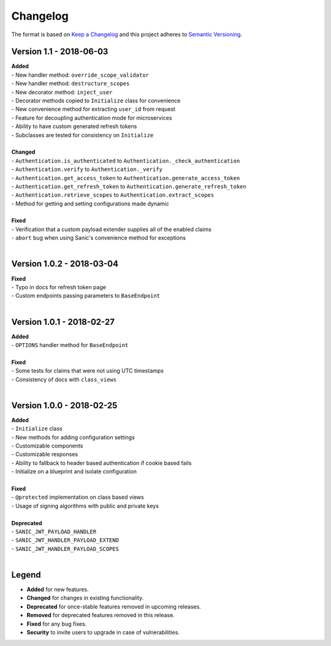 =========
Changelog
=========

The format is based on `Keep a Changelog <http://keepachangelog.com/en/1.0.0/>`_ and this project adheres to `Semantic Versioning <http://semver.org/spec/v2.0.0.html>`_.

+++++++++++++++++++++++++
Version 1.1 - 2018-06-03
+++++++++++++++++++++++++

| **Added**
| - New handler method: ``override_scope_validator``
| - New handler method: ``destructure_scopes``
| - New decorator method: ``inject_user``
| - Decorator methods copied to ``Initialize`` class for convenience
| - New convenience method for extracting ``user_id`` from request
| - Feature for decoupling authentication mode for microservices
| - Ability to have custom generated refresh tokens
| - Subclasses are tested for consistency on ``Initialize``
|

| **Changed**
| - ``Authentication.is_authenticated`` to ``Authentication._check_authentication``
| - ``Authentication.verify`` to ``Authentication._verify``
| - ``Authentication.get_access_token`` to ``Authentication.generate_access_token``
| - ``Authentication.get_refresh_token`` to ``Authentication.generate_refresh_token``
| - ``Authentication.retrieve_scopes`` to ``Authentication.extract_scopes``
| - Method for getting and setting configurations made dynamic
|

| **Fixed**
| - Verification that a custom payload extender supplies all of the enabled claims
| - ``abort`` bug when using Sanic's convenience method for exceptions
|


++++++++++++++++++++++++++
Version 1.0.2 - 2018-03-04
++++++++++++++++++++++++++

| **Fixed**
| - Typo in docs for refresh token page
| - Custom endpoints passing parameters to ``BaseEndpoint``
|

++++++++++++++++++++++++++
Version 1.0.1 - 2018-02-27
++++++++++++++++++++++++++

| **Added**
| - ``OPTIONS`` handler method for ``BaseEndpoint``
|

| **Fixed**
| - Some tests for claims that were not using UTC timestamps
| - Consistency of docs with ``class_views``
|

++++++++++++++++++++++++++
Version 1.0.0 - 2018-02-25
++++++++++++++++++++++++++

| **Added**
| - ``Initialize`` class
| - New methods for adding configuration settings
| - Customizable components
| - Customizable responses
| - Ability to fallback to header based authentication if cookie based fails
| - Initialize on a blueprint and isolate configuration
|

| **Fixed**
| - ``@protected`` implementation on class based views
| - Usage of signing algorithms with public and private keys
|

| **Deprecated**
| - ``SANIC_JWT_PAYLOAD_HANDLER``
| - ``SANIC_JWT_HANDLER_PAYLOAD_EXTEND``
| - ``SANIC_JWT_HANDLER_PAYLOAD_SCOPES``
|

++++++
Legend
++++++

- **Added** for new features.
- **Changed** for changes in existing functionality.
- **Deprecated** for once-stable features removed in upcoming releases.
- **Removed** for deprecated features removed in this release.
- **Fixed** for any bug fixes.
- **Security** to invite users to upgrade in case of vulnerabilities.
